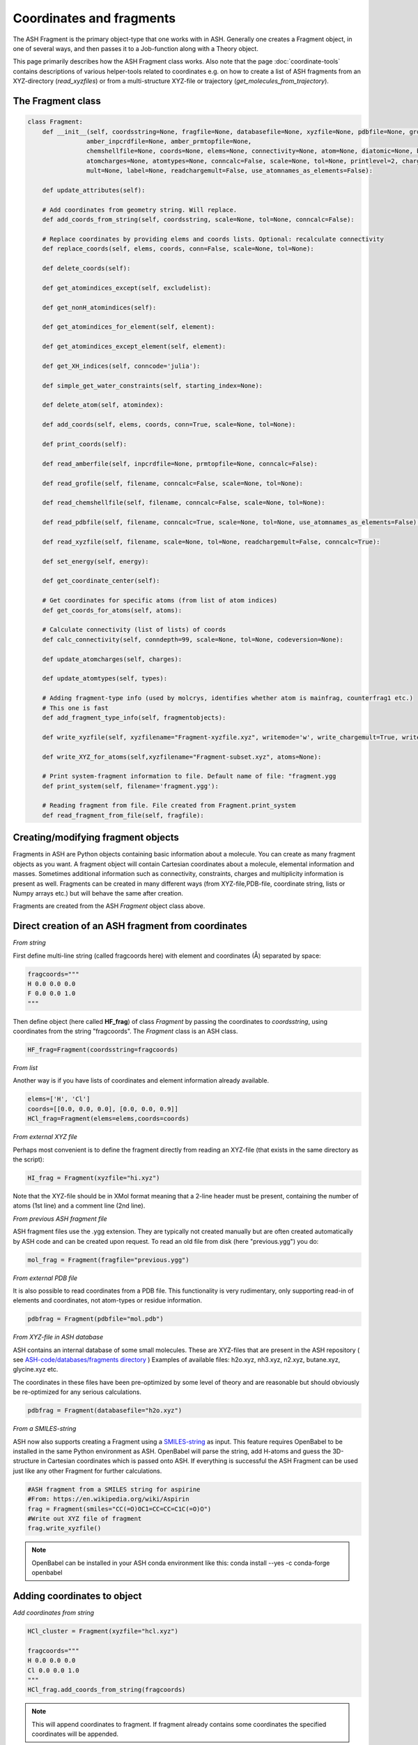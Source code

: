 Coordinates and fragments
==========================

The ASH Fragment is the primary object-type that one works with in ASH.
Generally one creates a Fragment object, in one of several ways, and then passes it to a Job-function
along with a Theory object.

This page primarily describes how the ASH Fragment class works.
Also note that the page :doc:`coordinate-tools` contains descriptions of various helper-tools related to coordinates e.g.
on how to create a list of ASH fragments from an XYZ-directory (*read_xyzfiles*) or from a multi-structure XYZ-file or trajectory (*get_molecules_from_trajectory*).


######################################################
The Fragment class
######################################################

.. code-block:: python

    class Fragment:
        def __init__(self, coordsstring=None, fragfile=None, databasefile=None, xyzfile=None, pdbfile=None, grofile=None,
                    amber_inpcrdfile=None, amber_prmtopfile=None,
                    chemshellfile=None, coords=None, elems=None, connectivity=None, atom=None, diatomic=None, bondlength=None,
                    atomcharges=None, atomtypes=None, conncalc=False, scale=None, tol=None, printlevel=2, charge=None,
                    mult=None, label=None, readchargemult=False, use_atomnames_as_elements=False):

        def update_attributes(self):

        # Add coordinates from geometry string. Will replace.
        def add_coords_from_string(self, coordsstring, scale=None, tol=None, conncalc=False):

        # Replace coordinates by providing elems and coords lists. Optional: recalculate connectivity
        def replace_coords(self, elems, coords, conn=False, scale=None, tol=None):

        def delete_coords(self):

        def get_atomindices_except(self, excludelist):

        def get_nonH_atomindices(self):

        def get_atomindices_for_element(self, element):

        def get_atomindices_except_element(self, element):

        def get_XH_indices(self, conncode='julia'):

        def simple_get_water_constraints(self, starting_index=None):

        def delete_atom(self, atomindex):

        def add_coords(self, elems, coords, conn=True, scale=None, tol=None):

        def print_coords(self):

        def read_amberfile(self, inpcrdfile=None, prmtopfile=None, conncalc=False):

        def read_grofile(self, filename, conncalc=False, scale=None, tol=None):

        def read_chemshellfile(self, filename, conncalc=False, scale=None, tol=None):

        def read_pdbfile(self, filename, conncalc=True, scale=None, tol=None, use_atomnames_as_elements=False):

        def read_xyzfile(self, filename, scale=None, tol=None, readchargemult=False, conncalc=True):

        def set_energy(self, energy):

        def get_coordinate_center(self):

        # Get coordinates for specific atoms (from list of atom indices)
        def get_coords_for_atoms(self, atoms):

        # Calculate connectivity (list of lists) of coords
        def calc_connectivity(self, conndepth=99, scale=None, tol=None, codeversion=None):

        def update_atomcharges(self, charges):

        def update_atomtypes(self, types):

        # Adding fragment-type info (used by molcrys, identifies whether atom is mainfrag, counterfrag1 etc.)
        # This one is fast
        def add_fragment_type_info(self, fragmentobjects):

        def write_xyzfile(self, xyzfilename="Fragment-xyzfile.xyz", writemode='w', write_chargemult=True, write_energy=True):

        def write_XYZ_for_atoms(self,xyzfilename="Fragment-subset.xyz", atoms=None):

        # Print system-fragment information to file. Default name of file: "fragment.ygg
        def print_system(self, filename='fragment.ygg'):

        # Reading fragment from file. File created from Fragment.print_system
        def read_fragment_from_file(self, fragfile):


######################################################
Creating/modifying fragment objects
######################################################

Fragments in ASH are Python objects containing basic information about a molecule. You can create as many fragment objects
as you want. A fragment object will contain Cartesian coordinates about a molecule, elemental information and masses.
Sometimes additional information such as connectivity, constraints, charges and multiplicity information is present as well.
Fragments can be created in many different ways (from XYZ-file,PDB-file, coordinate string, lists or Numpy arrays etc.) but will behave the same after creation.

Fragments are created from the ASH *Fragment* object class above.

######################################################
Direct creation of an ASH fragment from coordinates
######################################################

*From string*

First define multi-line string (called fragcoords here) with element and coordinates (Å) separated by space:

.. code-block:: python

    fragcoords="""
    H 0.0 0.0 0.0
    F 0.0 0.0 1.0
    """

Then define object (here called **HF_frag**) of class *Fragment* by passing the coordinates to *coordsstring*, using coordinates from the string "fragcoords".
The *Fragment* class is an ASH class.

.. code-block:: python

    HF_frag=Fragment(coordsstring=fragcoords)



*From list*

Another way is if you have lists of coordinates and element information already available.

.. code-block:: python

    elems=['H', 'Cl']
    coords=[[0.0, 0.0, 0.0], [0.0, 0.0, 0.9]]
    HCl_frag=Fragment(elems=elems,coords=coords)


*From external XYZ file*

Perhaps most convenient is to define the fragment directly from reading an XYZ-file (that exists in the same directory as the script):

.. code-block:: python

    HI_frag = Fragment(xyzfile="hi.xyz")

Note that the XYZ-file should be in XMol format meaning that a 2-line header must be present, containing the number of atoms (1st line) and a comment line (2nd line).

*From previous ASH fragment file*

ASH fragment files use the .ygg extension. They are typically not created manually but are often created automatically by ASH code and
can be created upon request. To read an old file from disk (here "previous.ygg") you do:

.. code-block:: python

    mol_frag = Fragment(fragfile="previous.ygg")


*From external PDB file*

It is also possible to read coordinates from a PDB file. This functionality is very rudimentary, only supporting read-in of
elements and coordinates, not atom-types or residue information.

.. code-block:: python

    pdbfrag = Fragment(pdbfile="mol.pdb")

*From XYZ-file in ASH database*

ASH contains an internal database of some small molecules.
These are XYZ-files that are present in the ASH repository ( see `ASH-code/databases/fragments directory <https://github.com/RagnarB83/ash/tree/master/databases/fragments>`_ )
Examples of available files: h2o.xyz, nh3.xyz, n2.xyz, butane.xyz, glycine.xyz  etc.

The coordinates in these files have been pre-optimized by some level of theory and are reasonable but should obviously be re-optimized for any serious calculations.

.. code-block:: python

    pdbfrag = Fragment(databasefile="h2o.xyz")


*From a SMILES-string*

ASH now also supports creating a Fragment using a `SMILES-string <https://en.wikipedia.org/wiki/Simplified_molecular-input_line-entry_system>`_ as input.
This feature requires OpenBabel to be installed in the same Python environment as ASH.
OpenBabel will parse the string, add H-atoms and guess the 3D-structure in Cartesian coordinates which is passed onto ASH.
If everything is successful the ASH Fragment can be used just like any other Fragment for further calculations.

.. code-block:: python

    #ASH fragment from a SMILES string for aspirine
    #From: https://en.wikipedia.org/wiki/Aspirin
    frag = Fragment(smiles="CC(=O)OC1=CC=CC=C1C(=O)O")
    #Write out XYZ file of fragment
    frag.write_xyzfile()

.. note:: OpenBabel can be installed in your ASH conda environment like this: conda install --yes -c conda-forge openbabel

######################################################
Adding coordinates to object
######################################################


*Add coordinates from string*



.. code-block:: python

    HCl_cluster = Fragment(xyzfile="hcl.xyz")

    fragcoords="""
    H 0.0 0.0 0.0
    Cl 0.0 0.0 1.0
    """
    HCl_frag.add_coords_from_string(fragcoords)


.. note:: This will append coordinates to fragment. If fragment already contains some coordinates the specified coordinates will be appended.

*Add coordinates from lists*

.. code-block:: python

    HCl_frag.add_coords(elems,coords)

where elems and coords are lists:

.. code-block:: python

    elems=['H', 'Cl']
    coords=[[0.0, 0.0, 0.0], [0.0, 0.0, 0.9]]


.. note:: This will append coordinates to fragment. If fragment already contains some coordinates the added coordinates will follow.

*Add coordinates from XYZ file*

.. code-block:: python

    HF_frag.read_xyzfile("hcl.xyz")


.. note:: This will append coordinates to fragment. If fragment already contains some coordinates the added coordinates will follow.

######################################################
Replace coordinates of object
######################################################
If you want to replace coords and elems of a fragment object with new information this can be done conveniently through lists.

.. code-block:: python

    elems=['H', 'Cl']
    coords=[[0.0, 0.0, 0.0], [0.0, 0.0, 1.1]]
    HF_frag.replace_coords(elems,coords)

**TODO:** Add option here of replacing coords from XYZ file and string as well.


######################################################
Calculate connectivity of fragment object
######################################################

Connectivity between atoms can be an important attribute of a fragment object, especially for molecules.
The connectivity distinguishes atoms that are in close-contact (i.e. forming some kind of stable covalent bond) 
and atoms further apart and obviously not bonded. Correct connectivity is crucial for some ASH functionality (the Molcrys functionality in particular).
Connectivity is calculated based on a distance and covalent radii-based criterion.
Atoms A and B will be defined to be connected according to:

.. math::

    r(AtomA,AtomB) < scale*( covrad(AtomA) + covrad(AtomB) ) + tol

Thus, if the distance between atoms A and B is less than the sum of the elemental covalent radii
(which can be scaled by a parameter scale or shifted by a parameter tol) then the atoms are connected.
Using default parameters of the element radii (Alvarez 2008), the default scaling of 1.0 and a tolerance of 0.1
(global scale and tol parameters are defined in settings_ash file) works in many cases.

To calculate the connectivity table for a molecule:

.. code-block:: python

    mol_frag.calc_connectivity()

This creates a connectivity table which is a Python list of lists:
An example of a connectivity table would be: [[0,1,2],[3,4,5],[6,7,8,9,10]]
Atoms 0,1,2 are here bonded to each other as a sub-fragment (migh e.g. be an H2O molecule) and so are atoms 3,4,5 and also 6,7,8,9,10.
The connectivity table is available as:

.. code-block:: python

    mol_frag.connectivity


The connectivity table is calculated or recalculated automatically when needed. 
For large systems the connectivity is expensive to calculate and is thus not calculated by default (but only when needed).
For large systems, ASH will try to call a Julia routine for the calculation.

######################################################
Charge and Multiplicity
######################################################

Charge and spin multiplicity should usually be associated with the fragment.
One can also specify the charge and mult to the Job-function (e.g. **Singlepoint**).
When working with multiple fragment objects, however, it is highly convenient to associate a total charge and spin multiplicity with each fragment object.
Usually done when fragment is created like this:

.. code-block:: python

    NO_frag = Fragment(xyzfile="no.xyz", charge=0, mult=2)
    HF_frag=Fragment(coordsstring=fragcoords, charge=0, mult=1)

This can also be done afterwards:

.. code-block:: python

    NO_frag.charge = 0
    NO_frag.mult = 2

Yet another option is to read the charge and multiplicity information from the name/title line of the XYZ file.

.. code-block:: python

    NO_frag = Fragment(xyzfile="no.xyz", readchargemult=True)

This will only work if the 2nd-line of the XYZ file contains the charge and multiplicity, separated by a space as seen below:

.. code-block:: text

    2
    0 2
    N 0.0 0.0 0.0
    O 0.0 0.0 1.0

######################################################
Label
######################################################

If working with multiple fragment objects it can be useful to distinguish between them via a label-string.
The label can be added when fragment is first created:

.. code-block:: python

    benzene_frag = Fragment(xyzfile="c6h6.xyz", label='benzene')
    water_frag = Fragment(xyzfile="h2o.xyz", label='water')

or afterwards (by default, the label attribute is set to None).

.. code-block:: python

    benzene_frag.label='Benzene'


######################################################
Inspect defined fragment objects
######################################################

To inspect a defined fragment one can print out a Python dictionary of all defined attributes of the object.

.. code-block:: python

    print("HF_frag dict", HF_frag.info())

This will print out all defined attributes of the object including list of elements, coordinates, masses, connectivity etc.

One can also access individual attributes like accessing the pure coordinates only:

.. code-block:: python

    print("HF_frag.coords : ", HF_frag.coords)

For printing coordinates is may also be more convenient to use the print_coords function though (to print elems and coords):

.. code-block:: python

    HF_frag.print_coords()


Get coords and elems of specific atom indices:

.. code-block:: python

    specific_coords,specific_elems=HF_frag.get_coords_for_atoms([0,1,2])

Print connectivity:

.. code-block:: python

    conn = aspirine.connectivity
    print("conn:", conn)
    print("Number of subfragments in aspirine", len(conn))

Print number of atoms and number of connected atoms:

.. code-block:: python

    print("Number of atoms in aspirine", aspirine.numatoms)
    print("Number atoms in connectivity in aspirine", aspirine.connected_atoms_number)

Print various molecule attributes:

.. code-block:: python

    print("List of atom indices", frag.atomlist)
    print("Total mass of fragment", frag.mass)
    print("List of atom masses of fragment", frag.list_of_masses)
    print("Pretty elemental formula of fragment", frag.prettyformula)
    print("Elemental formula of fragment", frag.formula)
    print("Pretty elemental formula of fragment", frag.prettyformula)

The ASH fragment file can be printed conveniently to disk:

.. code-block:: python

    HF_frag.print_system(filename='fragment.ygg')

An XYZ file of coordinates can be printed out:

.. code-block:: python

    HF_frag.write_xyzfile(xyzfilename="Fragment-xyzfile.xyz")


Print charge and mult attributes (if not defined, then None will be outputted).

.. code-block:: python

    print(HF_frag.charge)
    print(HF_frag.mult)

##############################################################################
Calculate distances,angles and dihedral angles between atoms in a fragment
##############################################################################

Sometimes it is useful to get the distance, angle or dihedral angles defined by some atoms in a fragment.
This can be done using the following functions:

.. code-block:: python

    #Distance between atoms
    def distance_between_atoms(fragment=None, atoms=None):
    #Angle between atoms
    def angle_between_atoms(fragment=None, atoms=None):
    #Dihedral angle between atoms
    def dihedral_between_atoms(fragment=None, atoms=None):


Examples:

.. code-block:: python

    from ash import *

    #Defining an ethanol fragment
    ethanol = Fragment(databasefile="ethanol.xyz")
    ethanol.print_coords() #Printing coordinates

    #Distance between atoms 0 (C) and 7 (O)
    distance = distance_between_atoms(fragment=ethanol, atoms=[0,7])
    print(f"Distance between atoms 0 and 7 is {distance} Angstrom")
    
    #Angle between atoms 0, 7 and 8 (< C-O-H)
    angle = angle_between_atoms(fragment=ethanol, atoms=[0,7,8])
    print(f"Angle between atoms 0,7,8 is {angle} °")
    
    #Dihedral angle between atoms 3,0,7,8
    dihedral = dihedral_between_atoms(fragment=ethanol, atoms=[3,0,7,8])
    print(f"Dihedral between atoms 3,0,7,8 is {dihedral} °")

